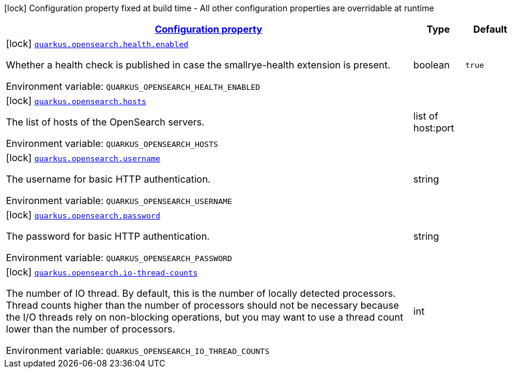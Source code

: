 
:summaryTableId: quarkus-opensearch
[.configuration-legend]
icon:lock[title=Fixed at build time] Configuration property fixed at build time - All other configuration properties are overridable at runtime
[.configuration-reference.searchable, cols="80,.^10,.^10"]
|===

h|[[quarkus-opensearch_configuration]]link:#quarkus-opensearch_configuration[Configuration property]

h|Type
h|Default

a|icon:lock[title=Fixed at build time] [[quarkus-opensearch_quarkus.opensearch.health.enabled]]`link:#quarkus-opensearch_quarkus.opensearch.health.enabled[quarkus.opensearch.health.enabled]`

[.description]
--
Whether a health check is published in case the smallrye-health extension is present.

ifdef::add-copy-button-to-env-var[]
Environment variable: env_var_with_copy_button:+++QUARKUS_OPENSEARCH_HEALTH_ENABLED+++[]
endif::add-copy-button-to-env-var[]
ifndef::add-copy-button-to-env-var[]
Environment variable: `+++QUARKUS_OPENSEARCH_HEALTH_ENABLED+++`
endif::add-copy-button-to-env-var[]
--|boolean 
|`true`


a|icon:lock[title=Fixed at build time] [[quarkus-opensearch_quarkus.opensearch.hosts]]`link:#quarkus-opensearch_quarkus.opensearch.hosts[quarkus.opensearch.hosts]`

[.description]
--
The list of hosts of the OpenSearch servers.

ifdef::add-copy-button-to-env-var[]
Environment variable: env_var_with_copy_button:+++QUARKUS_OPENSEARCH_HOSTS+++[]
endif::add-copy-button-to-env-var[]
ifndef::add-copy-button-to-env-var[]
Environment variable: `+++QUARKUS_OPENSEARCH_HOSTS+++`
endif::add-copy-button-to-env-var[]
--|list of host:port 
|


a|icon:lock[title=Fixed at build time] [[quarkus-opensearch_quarkus.opensearch.username]]`link:#quarkus-opensearch_quarkus.opensearch.username[quarkus.opensearch.username]`

[.description]
--
The username for basic HTTP authentication.

ifdef::add-copy-button-to-env-var[]
Environment variable: env_var_with_copy_button:+++QUARKUS_OPENSEARCH_USERNAME+++[]
endif::add-copy-button-to-env-var[]
ifndef::add-copy-button-to-env-var[]
Environment variable: `+++QUARKUS_OPENSEARCH_USERNAME+++`
endif::add-copy-button-to-env-var[]
--|string 
|


a|icon:lock[title=Fixed at build time] [[quarkus-opensearch_quarkus.opensearch.password]]`link:#quarkus-opensearch_quarkus.opensearch.password[quarkus.opensearch.password]`

[.description]
--
The password for basic HTTP authentication.

ifdef::add-copy-button-to-env-var[]
Environment variable: env_var_with_copy_button:+++QUARKUS_OPENSEARCH_PASSWORD+++[]
endif::add-copy-button-to-env-var[]
ifndef::add-copy-button-to-env-var[]
Environment variable: `+++QUARKUS_OPENSEARCH_PASSWORD+++`
endif::add-copy-button-to-env-var[]
--|string 
|


a|icon:lock[title=Fixed at build time] [[quarkus-opensearch_quarkus.opensearch.io-thread-counts]]`link:#quarkus-opensearch_quarkus.opensearch.io-thread-counts[quarkus.opensearch.io-thread-counts]`

[.description]
--
The number of IO thread. By default, this is the number of locally detected processors. 
Thread counts higher than the number of processors should not be necessary because the I/O threads rely on non-blocking operations, but you may want to use a thread count lower than the number of processors.

ifdef::add-copy-button-to-env-var[]
Environment variable: env_var_with_copy_button:+++QUARKUS_OPENSEARCH_IO_THREAD_COUNTS+++[]
endif::add-copy-button-to-env-var[]
ifndef::add-copy-button-to-env-var[]
Environment variable: `+++QUARKUS_OPENSEARCH_IO_THREAD_COUNTS+++`
endif::add-copy-button-to-env-var[]
--|int 
|

|===